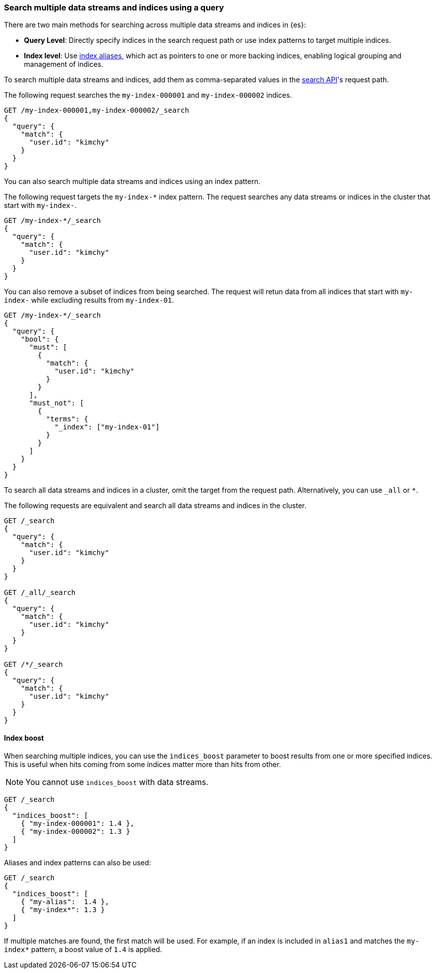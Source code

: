 [[search-multiple-indices]]
=== Search multiple data streams and indices using a query

There are two main methods for searching across multiple data streams and indices in {es}:

* *Query Level*: Directly specify indices in the search request path or use index patterns to target multiple indices.

* *Index level*: Use <<aliases, index aliases>>, which act as pointers to one or more backing indices, enabling logical grouping and management of indices.

To search multiple data streams and indices, add them as comma-separated values
in the <<search-search,search API>>'s request path.

The following request searches the `my-index-000001` and `my-index-000002`
indices.

[source,console]
----
GET /my-index-000001,my-index-000002/_search
{
  "query": {
    "match": {
      "user.id": "kimchy"
    }
  }
}
----
// TEST[setup:my_index]
// TEST[s/^/PUT my-index-000002\n/]

You can also search multiple data streams and indices using an index pattern.

The following request targets the `my-index-*` index pattern. The request
searches any data streams or indices in the cluster that start with `my-index-`.

[source,console]
----
GET /my-index-*/_search
{
  "query": {
    "match": {
      "user.id": "kimchy"
    }
  }
}
----
// TEST[setup:my_index]

You can also remove a subset of indices from being searched. The request will retun data from all indices that start with `my-index-` while excluding results from `my-index-01`.

[source,console]
----
GET /my-index-*/_search
{
  "query": {
    "bool": {
      "must": [
        {
          "match": {
            "user.id": "kimchy"
          }
        }
      ],
      "must_not": [
        {
          "terms": {
            "_index": ["my-index-01"]
          }
        }
      ]
    }
  }
}
----
// TEST[setup:my_index]

To search all data streams and indices in a cluster, omit the target from the
request path. Alternatively, you can use `_all` or `*`.

The following requests are equivalent and search all data streams and indices in
the cluster.

[source,console]
----
GET /_search
{
  "query": {
    "match": {
      "user.id": "kimchy"
    }
  }
}

GET /_all/_search
{
  "query": {
    "match": {
      "user.id": "kimchy"
    }
  }
}

GET /*/_search
{
  "query": {
    "match": {
      "user.id": "kimchy"
    }
  }
}
----
// TEST[setup:my_index]

[discrete]
[[index-boost]]
==== Index boost

When searching multiple indices, you can use the `indices_boost` parameter to
boost results from one or more specified indices. This is useful when hits
coming from some indices matter more than hits from other.

NOTE: You cannot use `indices_boost` with data streams.

[source,console]
--------------------------------------------------
GET /_search
{
  "indices_boost": [
    { "my-index-000001": 1.4 },
    { "my-index-000002": 1.3 }
  ]
}
--------------------------------------------------
// TEST[s/^/PUT my-index-000001\nPUT my-index-000002\n/]

Aliases and index patterns can also be used:

[source,console]
--------------------------------------------------
GET /_search
{
  "indices_boost": [
    { "my-alias":  1.4 },
    { "my-index*": 1.3 }
  ]
}
--------------------------------------------------
// TEST[s/^/PUT my-index-000001\nPUT my-index-000001\/_alias\/my-alias\n/]

If multiple matches are found, the first match will be used. For example, if an
index is included in `alias1` and matches the `my-index*` pattern, a boost value
of `1.4` is applied.